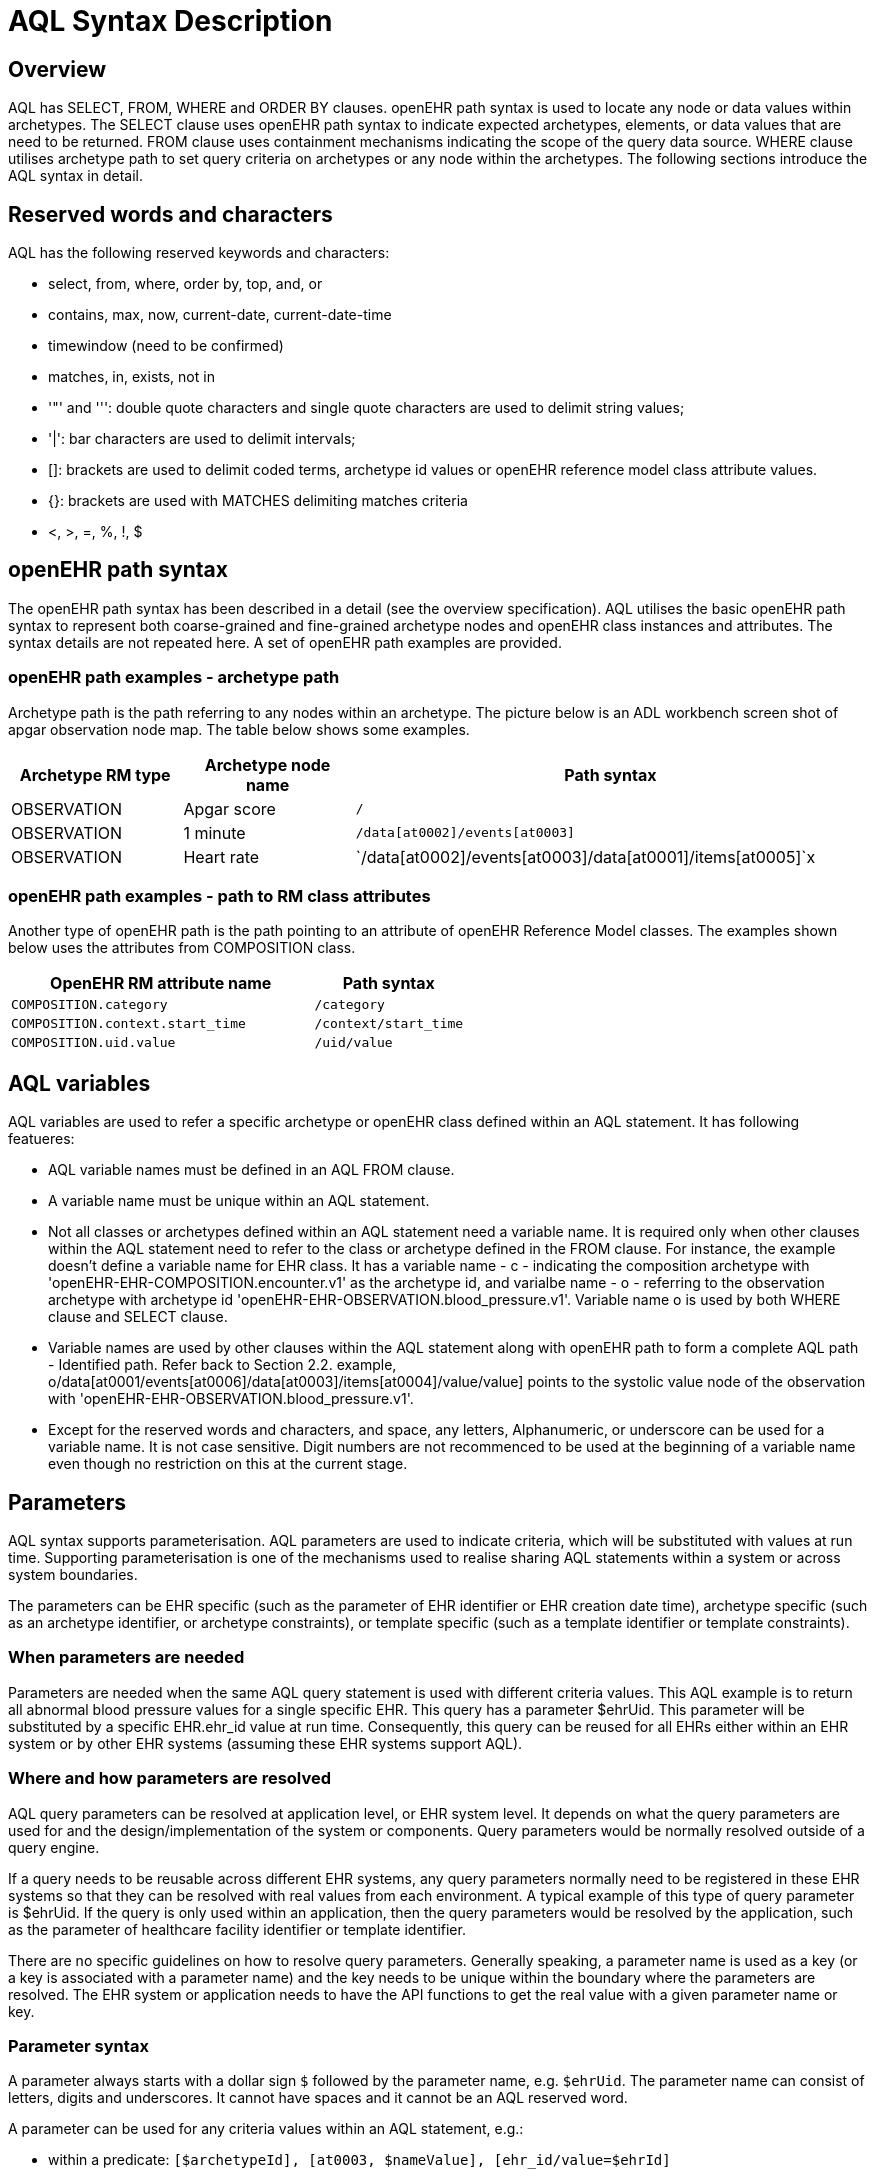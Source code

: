 = AQL Syntax Description

== Overview

AQL has SELECT, FROM, WHERE and ORDER BY  clauses. openEHR path syntax is used to locate any node or data values within archetypes. The SELECT clause uses openEHR path syntax to indicate expected archetypes, elements, or data values that are need to be returned. FROM clause uses containment mechanisms indicating the scope of the query data source. WHERE clause utilises archetype path to set query criteria on archetypes or any node within the archetypes. The following sections introduce the AQL syntax in detail.

== Reserved words and characters

AQL has the following reserved keywords and characters:

* select, from, where, order by, top, and, or
* contains, max, now, current-date, current-date-time
* timewindow (need to be confirmed)
* matches, in, exists, not in
* '"' and ''': double quote characters and single quote characters are used to delimit string values;
* '|': bar characters are used to delimit intervals;
* []: brackets are used to delimit coded terms, archetype id values or openEHR reference model class attribute values.
* {}: brackets are used with MATCHES delimiting matches criteria
* <, >, =, %, !, $

== openEHR path syntax

The openEHR path syntax has been described in a detail (see the overview specification). AQL utilises the basic openEHR path syntax to represent both coarse-grained and fine-grained archetype nodes and openEHR class instances and attributes. The syntax details are not repeated here. A set of openEHR path examples are provided.

=== openEHR path examples - archetype path

Archetype path is the path referring to any nodes within an archetype. The picture below is an ADL workbench screen shot of apgar observation node map. The table below shows some examples.

[width="100%",cols="1,1,3",options="header",]
|===
|Archetype RM type  |Archetype node name    |Path syntax

|OBSERVATION        |Apgar score            |`/`
|OBSERVATION        |1 minute               |`/data[at0002]/events[at0003]`
|OBSERVATION        |Heart rate             |`/data[at0002]/events[at0003]/data[at0001]/items[at0005]`x
|===

=== openEHR path examples - path to RM class attributes

Another type of openEHR path is the path pointing to an attribute of openEHR Reference Model classes. The examples shown below uses the attributes from COMPOSITION class.

[width="100%",cols="2,1",options="header",]
|===
|OpenEHR RM attribute name          |Path syntax

|`COMPOSITION.category`             |`/category`
|`COMPOSITION.context.start_time`   |`/context/start_time`
|`COMPOSITION.uid.value`            |`/uid/value`
|===

== AQL variables

AQL variables are used to refer a specific archetype or openEHR class defined within an AQL statement. It has following featueres:

* AQL variable names must be defined in an AQL FROM clause.
* A variable name must be unique within an AQL statement.
* Not all classes or archetypes defined within an AQL statement need a variable name. It is required only when other clauses within the AQL statement need to refer to the class or archetype defined in the FROM clause. For instance, the example doesn't define a variable name for EHR class. It has a variable name - c - indicating the composition archetype with 'openEHR-EHR-COMPOSITION.encounter.v1' as the archetype id, and varialbe name - o - referring to the observation archetype with archetype id 'openEHR-EHR-OBSERVATION.blood_pressure.v1'. Variable name o is used by both WHERE clause and SELECT clause.
* Variable names are used by other clauses within the AQL statement along with openEHR path to form a complete AQL path - Identified path. Refer back to Section 2.2. example, o/data[at0001/events[at0006]/data[at0003]/items[at0004]/value/value] points to the systolic value node of the observation with 'openEHR-EHR-OBSERVATION.blood_pressure.v1'.
* Except for the reserved words and characters, and space, any letters, Alphanumeric, or underscore can be used for a variable name. It is not case sensitive. Digit numbers are not recommenced to be used at the beginning of a variable name even though no restriction on this at the current stage.

== Parameters

AQL syntax supports parameterisation. AQL parameters are used to indicate criteria, which will be substituted with values at run time. Supporting parameterisation is one of the mechanisms used to realise sharing AQL statements within a system or across system boundaries.

The parameters can be EHR specific (such as the parameter of EHR identifier or EHR creation date time), archetype specific (such as an archetype identifier, or archetype constraints), or template specific (such as a template identifier or template constraints).

=== When parameters are needed

Parameters are needed when the same AQL query statement is used with different criteria values. This AQL example is to return all abnormal blood pressure values for a single specific EHR. This query has a parameter $ehrUid. This parameter will be substituted by a specific EHR.ehr_id value at run time. Consequently, this query can be reused for all EHRs either within an EHR system or by other EHR systems (assuming these EHR systems support AQL).

=== Where and how parameters are resolved

AQL query parameters can be resolved at application level, or EHR system level. It depends on what the query parameters are used for and the design/implementation of the system or components. Query parameters would be normally resolved outside of a query engine. 

If a query needs to be reusable across different EHR systems, any query parameters normally need to be registered in these EHR systems so that they can be resolved with real values from each environment. A typical example of this type of query parameter is $ehrUid. If the query is only used within an application, then the query parameters would be resolved by the application, such as the parameter of healthcare facility identifier or template identifier. 

There are no specific guidelines on how to resolve query parameters. Generally speaking, a parameter name is used as a key (or a key is associated with a parameter name) and the key needs to be unique within the boundary where the parameters are resolved. The EHR system or application needs to have the API functions to get the real value with a given parameter name or key.

=== Parameter syntax 

A parameter always starts with a dollar sign `$` followed by the parameter name, e.g. `$ehrUid`. The parameter name can consist of letters, digits and underscores. It cannot have spaces and it cannot be an AQL reserved word.

A parameter can be used for any criteria values within an AQL statement, e.g.:

* within a predicate: `[$archetypeId], [at0003, $nameValue], [ehr_id/value=$ehrId]`
* outside a predicate: `o/data[at0001]/events[at0006]/data[at0003]/items[at0004]/value/value > $systolicCriteria`

== Predicates

AQL has three types of predicates: the standard predicate, the archetype predicate, and the node predicate.

=== Standard predicate

Standard predicates always have a left operand, operator and right operand, e.g. `[ehr_id/value='123456']`.

* The left operand is normally an openEHR path, such as ehr_id/value, name/value.
* The right operand is normally a criterion value or a parameter, such as '123456', $ehrUid. It can also be an openEHR path (based on the BNF), but we do not have an example of this situation yet.
* The operator can be one of the following:

```
>, >=, =, <, <=, !=
```

=== Archetype predicate

An archetype predicate is a shortcut of a standard predicate, i.e. the predicate does not have the left operand and operator. It only has an archetype id, e.g. [openEHR-EHR-COMPOSITION.encounter.v1]. The archetype predicate is a specific type of query criterion indicating what archetype instances are relevant to this query. It is used to scope the the data source from which the query expected data is to be retrieved. Therefore, an archetype predicate is only used within an AQL FROM clause, for example,

--------
FROM EHR [ehr_id/value='1234'] CONTAINS COMPOSITION c [openEHR-EHR-COMPOSITION.encounter.v1] CONTAINS 
OBSERVATION o [openEHR-EHR-OBSERVATION.blood_pressure.v1]
--------

=== Node predicate

A node predicate is also a shortcut of a standard predicate. It has the following forms:

* Containing an archetype node id (known as atcode) only, e.g.: 

--------
[at0002]
--------

* Containing an archetype node id and a name value/criterion, e.g.:

--------
[at0002 and name/value=$nameValue]
[at0002 and name/value='real name value']
--------

* Containing an archetype node id and a shortcut of a name/value criterion, e.g.:

--------
[at0002, $nameValue]
[at0002, 'real name value']
--------

* The above three forms are the most common node predicates. A more advanced form is to include a general criterion instead of the name/value criterion within the predicate. The general criterion consists of left operand, operator, and right operand, e.g.:

--------
[at0002 and value/defining_code/terminology_id/value=$terminologyId]
--------

A node predicate defines criteria on fine-grained data. It is only used within an identified path.

== Operators

=== Basic operators

The table below shows the basic AQL operators, meaning and example.

[width="100%",cols="1,2,5",options="header",]
|===
|Operator   |Meaning                    |Example

|=          |Equal                      |`name/value = $nameValue`
|>          |Greater than               |`o/data[at0001]/.../data[at0003]/items[at0004]/value/value >140`
|>=         |Greater than or equal to   |`o/data[at0001]/..../data[at0003]/items[at0004]/value/value >=140`
|<          |Smaller than               |`o/data[at0001]/.../data[at0003]/items[at0004]/value/value <160`
|<=         |Smaller than or equal to   |`o/data[at0001]/.../data[at0003]/items[at0004]/value/value <=160`
|!=         |not equals to              |`c/archetype_details/template_id/value != ''`
|===

=== Advanced operators

==== matches

The matches operator is used in WHERE clause. This operator needs left operand and right operand. Left operand is an AQL identified path. Right operand is enclosed within curly braces. Right operand of matches operator has three forms:

. type of constraint ADL (cADL): this type of right operand can be a value list or a value range. Value range is not supported in the current AQL grammar. Below is an example with matches a string value list:

--------
SELECT o/data[at0002]/events[at0003]/data/items[at0015]/items[at0018]/name
FROM Ehr [uid=$ehrUid] CONTAINS Composition c CONTAINS Observation o[openEHR-EHR-OBSERVATION.microbiology.v1]
WHERE o/data[at0002]/events[at0003]/data/items[at0015]/items[at0018]/items[at0019]/items[at0021]/name/defining_code/code_string matches {'18919-1', '18961-3', '19000-9'}
--------

. URI: can be either terminology URI or EHR URI, or some other URIS. Only terminology URI is supported in the current AQL grammar. An example with matches a terminology URI -is shown below:

--------
SELECT e/ehr_status/subject/external_ref/id/value, diagnosis/data/items[at0002.1]/value
FROM EHR e CONTAINS Composition c[openEHR-EHR-COMPOSITION.problem_list.v1] CONTAINS Evaluation diagnosis[openEHR-EHR-EVALUATION.problem-diagnosis.v1]
WHERE c/name/value='Current Problems' AND diagnosis/data/items[at0002.1]/value/defining_code matches { terminology://Snomed-CT/hierarchy?rootConceptId=50043002 }
--------

. embedded AQL query: means an AQL query statement, i.e. embedded query, within the curly braces. Embedded query is not supported in the current AQL grammar. It looks like:

--------
matches {SELECT ... FROM .. WHERE}
--------

==== EXISTS

EXISTS is a unary operator, which is always followed by a single operand. The single operand is an AQL identified path. This operator return boolean results: true means the data associated with the specified path exists, false otherwise. EXISTS expression is a single identified expression. The latest grammar only allows this operator in WHERE clause.It may be required as part of openEHR path in future.

The example below means retrieving the identifiers of the EHRs which do not have discharge admin entry instance.

--------
SELECT e/ehr_id/value
FROM EHR e CONTAINS COMPOSITION c[openEHR-EHR-COMPOSITION.administrative_encounter.v1]
     CONTAINS ADMIN_ENTRY admission[openEHR-EHR-ADMIN_ENTRY.admission.v1]
WHERE NOT EXISTS c/content[openEHR-EHR-ADMIN_ENTRY.discharge.v1]
--------

This example below means from a particular EHR, retrieving all composition uid values and the contained instruction instances if the instruction instances have links with particular EHR_URI value.

--------
SELECT c/uid/value, instruction
FROM EHR e [ehr_id/value=$ehrid] CONTAINS COMPOSITION c
     CONTAINS INSTRUCTION instruction[openEHR-EHR-INSTRUCTION.referral.v1]
WHERE EXISTS instruction/links[target='ehr://327000002/87284370-2D4B-4e3d-A3F3-F303D2F4F34B@latest_trunk_version']
--------

==== NOT

NOT is a unary boolean operator and it is always followed by either a single identified expression or boolean identified expression. It returns boolean results: true means the followed expression (single or boolean expression) is false.

The example below uses NOT operator followed by a single identified expression

--------
SELECT e/ehr_id/value
FROM EHR e CONTAINS COMPOSITION c[openEHR-EHR-COMPOSITION.administrative_encounter.v1]
     CONTAINS ADMIN_ENTRY admission[openEHR-EHR-ADMIN_ENTRY.admission.v1]
WHERE NOT EXISTS c/content[openEHR-EHR-ADMIN_ENTRY.discharge.v1]
--------

The example below uses NOT operator followed by a boolean identified expression.

--------
SELECT e/ehr_id/value
FROM EHR e CONTAINS COMPOSITION c[openEHR-EHR-COMPOSITION.administrative_encounter.v1]
     CONTAINS ADMIN_ENTRY admission[openEHR-EHR-ADMIN_ENTRY.admission.v1]
WHERE NOT (EXISTS c/content[openEHR-EHR-ADMIN_ENTRY.discharge.v1] AND
           e/ehr_status/subject/external_ref/namespace='CEC')
--------

The above example is equivallent to the two expressions shown below:

--------
SELECT e/ehr_id/value
FROM EHR e CONTAINS COMPOSITION c[openEHR-EHR-COMPOSITION.administrative_encounter.v1]
     CONTAINS ADMIN_ENTRY admission[openEHR-EHR-ADMIN_ENTRY.admission.v1]
WHERE NOT EXISTS c/content[openEHR-EHR-ADMIN_ENTRY.discharge.v1] OR
      NOT e/ehr_status/subject/external_ref/namespace='CEC'
 
 
SELECT e/ehr_id/value
FROM EHR e CONTAINS COMPOSITION c[openEHR-EHR-COMPOSITION.administrative_encounter.v1]
     CONTAINS ADMIN_ENTRY admission[openEHR-EHR-ADMIN_ENTRY.admission.v1]
WHERE NOT EXISTS c/content[openEHR-EHR-ADMIN_ENTRY.discharge.v1] OR
      e/ehr_status/subject/external_ref/namespace != 'CEC'
--------

These advanced operators are not yet supported by the grammar. The operator syntax is borrowed from ADL specifications. These are proposed to improve the richness and flexibility of AQL so that AQL syntax supports more complicated query scenarios.

== AQL identified paths

=== Usage

Identified paths are used to locate data items within an archetype RM class. Except for FROM clause, an identified path could appears in any clauses of an AQL statement. For example, it can be used to indicate the data to be returned in a SELECT clause, or the data item on which query criteria are applied in a WHERE clause.
Syntax
AQL identified path has the following forms:
consisting an AQL variable name defined within the FROM clause, followed by an openEHR path, e.g.
o/data[at0001]/.../data[at0003]/items[at0004]/value/value
consisting an AQL variable name followed by a predicate, e.g.
o[name/value=$nameValue]
consisting an AQL variable name followed by a predicate and an openEHR path, e.g.
o[name/value=$nameValue]/data[at0001]/.../data[at0003]/items[at0004]/value/value

== Leaf Data

=== Primitive Types

==== String Data

All strings are enclosed in double quotes or single quotes. It doesn't support line breaks.
TODO list: 

* allows double quotes and single quotes in the string.

==== Integer data

Integers are represented as numbers, such as 1, 2, 365. Commas or periods for breaking long numbers are not allowed. Hex integer is not supported.

==== Real data

Real numbers are the numbers with a decimal, such as 3.1415926. Commas or periods for breaking long numbers are not allowed. Hexadecimal is not supported.

==== Boolean data

Boolean values can be indicated as true or false. It is case-insensitive.

==== Dates and Times

No matter whether the date/date time is complete or partial, it is allowed in AQL as long as it is in ISO8601 date/date time format. Quotes (either single quotes or double quotes) are required to enclose the date/date time value. In AQL grammar, it is treated as a date value if the value is a complete calendar date represented in ISO8601 extended format and if single quotes are used. If the value is in other ISO8601 date/date time format, AQL treats it as a string value, but the AQL query engine processes it differently from a normal string value. It is a temporary solution. In future, a date/date time value should be identified as date/date time value if it is a valid ISO8601 date/date time. Examples are as below:

--------
WHERE composition/context/start_time > '19860101' // a complete date. AQL grammar identifies it as a string value.
WHERE composition/context/start_time < "120000+0930"  // ISO8601 time. AQL grammar identifies it as a string value.
WHERE composition/context/start_time <= '1986-01-01'  // complete calendar date in ISO8601 extended format. AQL grammar identifies this value as a date value.
--------

=== Other Built-in Types 

==== URI

URI leaf data is enclosed within curly braces after "matches" operator. URI can be expressed as a normal URI described in  http://www.ietf.org/rfc/rfc3986.txt. URI is not 
case sensitive. In AQL, a URI can be either terminology URI or EHR URI.

==== Terminology URI 

A terminology URI consists of the following components:

. terminology: the URI schemes value;
. terminology service: the URI authority value, such as SNOMED-CT;
. terminology function name: the URI path, e.g. "hierarchy" is the function name in the example shown below;
. argument values required by the terminology functions: URI queries;

This is an example of a terminology URI:

[.text-center]
.Terminology URI
image::diagrams/terminology_uri.png[id=terminology_uri, align="center", width=70%]

==== EHR URI

[.tbd]
To be continued... 

==== Value List

Value list leaf data is enclosed within curly braces after matches operator. Each item is separated by comma if there are multiple items in the list. Value list can be string value list, date time value list, integer value list, and real value list. Quotes are required for string value list and date time value list.

A value list is only used in AQL WHERE clause when the criteria is to match one item of the list. The relationships among these value list items are "OR".

Some examples of value list:

--------
matches {'string item 1', 'string item 2', 'string item3'}  // a string list. It is equivalent to matches 
                                                            // 'string item1' or .. matches 'string item 2' 
                                                            // or .. matches 'string item 3'
matches {'20060101', '20070101', '20080101'}                // a date value list
matches {1, 2, 3}                                           // a integer list
matches {1.1, 2.5, 3.8}                                     // a real value list
--------

==== Value Range

It is not supported in the current AQL grammar.

Value range leaf data is enclosed within curly braces after matches operator. It is only used in AQL WHERE clause to specify a criteria within a range. The syntax is similar as intervals of ordered primitive types detailed in Section 4.5.2, adl.pdf. Some examples:
matches {|3.0..5.0|} // means 3.0 <= x <=5.0
matches {|<8|}       // means x<8

== Query structure

=== Overview

AQL structure has been briefly introduced in Section 2.2. This section describes the syntax in more formal detail.

AQL structure has the following clauses and these clauses must be listed in the same order as the list below in an AQL statement. An AQL statement must contain SELECT and FROM clauses. 

* SELECT (mandatory)
* FROM (mandatory)
* WHERE (optional)
* ORDER BY (optional)
* TIMEWINDOW (optional)

=== FROM

The FROM clause utilises class expressions and a set of containment criteria to specify the data source from which the query required data is to be retrieved.  Its function is similar as the FROM clause of an SQL expression.

==== FROM Syntax

A simple FROM clause consists of three parts: keyword - FROM, class expression and/or containment constraints, e.g.

--------
FROM EHR e [ehr_id/value=$ehrId] CONTAINS COMPOSITION c[openEHR-EHR-COMPOSITION.report.v1]
--------

==== Class expressions

Two examples of a class expression are shown below:

--------
EHR e [ehr_id/value=$ehrId]                                          \\EHR class, class identifier/variable, and a standard predicate
COMPOSITION c[openEHR-EHR-COMPOSITION.report.v1]   \\COMPOSITION class, class identifier/variable, and an archetype predicate
--------

Class expressions are used for two purposes:

. indicating the constraints on RM classes so as to scope the data source for the query. For instance, EHR e[ehr_id/value='123456'] indicates that the required data must be from a specific EHR with ehr_id value '123456'; while "COMPOSITION c[openEHR-EHR-COMPOSITION.report.v1] " indicates the required data must be from or must be associated with a composition instance with archetype id - openEHR-EHR-COMPOSITION.report.v1.
. defining a RM class variable that may be used by other clauses to indicate the required data or data items on which query criteria are applied. The example below uses the class expression to define a variable e which is used by the SELECT clause indicating all relevant ehr_id values are retrieved, and a variable c used by WHERE clause indicating that the query criteria is set on the composition template id value.

--------
SELECT e/ehr_id/value
FROM EHR e CONTAINS COMPOSITION c[openEHR-EHR-COMPOSITION.referral.v1]
WHERE c/archetype_details/template_id/value=$templateId
--------

Class expressions syntax include three parts. A class expression must have part one and at least one of part two or part three.

. part one (mandatory): openEHR RM class name, such as EHR, COMPOSITION, OBSERVATION etc.
. part two (optional): AQL variable name
. part three (optional): a standard predicate or an archetype predicate.

==== Containment

Since archetypes are in hierarchical structure, AQL has a containment constraint which specifies the hierarchical relationships between parent and child data items. FROM clause utilises this hierarchical constraint along with class expression to determine the data source to which the AQL query is applied.

The syntax of containment constraint is very simple: using keyword CONTAINS between two class expressions. Left class expression is the the parent object of the right class expression, e.g.

--------
EHR e CONTAINS COMPOSITION c [openEHR-EHR-COMPOSITION.referral.v1]
--------

Boolean operators (AND, OR, NOT) and parentheses are used when multiple containment constrains are required, e.g.

--------
EHR e CONTAINS COMPOSITION c [openEHR-EHR-COMPOSITION.referral.v1] AND
COMPOSITION c1 [openEHR-EHR-COMPOSITION.report.v1]

EHR e CONTAINS COMPOSITION c [openEHR-EHR-COMPOSITION.referral.v1] CONTAINS
(OBSERVATION o openEHR-EHR-OBSERVATION-laboratory-hba1c.v1 AND
OBSERVATION o1 openEHR-EHR-OBSERVATION-laboratory-glucose.v1)
--------

=== WHERE

An AQL WHERE clause is used to represent further criteria applied to the data items within the objects declared in the FROM clause. A WHERE clause expresses the query criteria that cannot be represented in other AQL clauses, such as criteria on archetype id, composition committal date time, and the criteria on in which order the returned results should be listed.

==== Syntax

The WHERE clause syntax has the following parts (in order): keyword WHERE and identified expression(s). Boolean operator (AND, OR, NOT) and parenthesis can be used to represent multiple identified expressions. Examples:

--------
WHERE c/name/value=$nameValue AND c/archetype_details/template_id/value=$templateId
WHERE (c/name/value=$nameValue OR c/archetype_details/template_id/value=$templateId) AND
o/data[at0001]/events[at0006]/data[at0003]/items[at0004]/value/value >= 140
--------

==== Identified expression

Identified expression specifies the criteria within WHERE clause. It consists of left operand, operator and right operand.

. Left operand is normally an identified path,
. Operator is normally the basic operator,
. Right operand is the criteria value, which normally is primitive type, such as string, integer, boolean, double, or float. When it is a string value, single quotation marks or double quotation marks are required. Right operand can also be a parameter or an identified path as well.

Examples:

* Left operand is an identified path and right operand is a real criteria value - primitive type:

--------
o/data[at0001]/events[at0006]/data[at0003]/items[at0004]/value/value >= 140
c/archetype_details/template_id/value='health_encounter'
--------

* Left operand is an identified path and right operand is a parameter:

--------
c/archetype_details/template_id/value=$templateParameter
--------

* Both left operand and right operand are an identified path (this is an advanced feature):

--------
o/data[at0001]/events[at0006]/data[at0003]/items[at0004]/value/value >
o1/data[at0001]/events[at0006]/data[at0003]/items[at0004]/value/value
--------

=== SELECT

A SELECT clause specifies what data is to be retrieved by the AQL query. The data can be any types from openEHR RM and any primitive data types. In addition, SELECT clause uses TOP to indicate the number of result setS that should be returned and name alias to rename the retrieved data.

The SELECT syntax always starts with keyword SELECT, followed by TOP (optional), and identified path(s) or variable name(s) defined in the FROM clause. Each variable name or an identified path may have a name alias renaming the associated data.

If variable name(s) is(are) required, the full object of the type associated with the variable is retrieved, such as a COMPOSITION, an OBSERVATION object etc. If identified paths are required, the path-associated data items are returned. Multiple identifiers or identified paths are separated using a comma.

Some examples are shown below.

Example 1: retrieve all compositions' name value, context start time and composer name from a specific EHR.

--------
SELECT c/name/value AS Name, c/context/start_time AS date_time, c/composer/name AS Composer
 FROM EHR e[ehr_id/value=$ehrUid] CONTAINS COMPOSITION c
--------

Example 2: Retrieve all composition objects of a specific EHR.

--------
SELECT c
FROM EHR e[ehr_id/value=$ehrUid] CONTAINS COMPOSITION c
--------

==== TOP

TOP syntax was borrowed from SQL language for representing the number of result sets that should be returned by the AQL query. It uses BACKWARD and FORWARD to indicate the direction where to start to get the number of results to be returned.

It starts with keyword TOP, followed by an integer number and/or the direction (i.e. BACKWARD, FORWARD), e.g.

--------
SELECT TOP 10 c/name/value AS Name, c/context/start_time AS date_time, c/composer/name AS Composer
FROM EHR e[ehr_id/value=$ehrUid] CONTAINS COMPOSITION c
--------

==== Name alias

Like SQL, AQL supports using name alias to rename the retrieved data. It starts with keyword - AS, followed by the name which conforms to the syntax rule of AQL variable. 

=== ORDER BY

The ORDER BY clause is used to sort  the returned results. It starts with the keyword ORDER BY, followed by an identified path and the keyword DESC, DESCENDING, ASCE, or ASCENDING, e.g.

--------
ORDER BY c/name/value
--------

=== TIMEWINDOW 

In addition to FROM clause, TIMEWINDOW helps to scope the data source from which the required data is retrieved. TIMEWINDOW is an addition query clause used in AQL to constrain the query to data that was available in the system (also know the data committal time) within the specified time criteria. This supports a timebased logical system rollback allowing a query to be executed as though it was performed at that specified time, which is essential for medico-legal reporting.

It starts with the keyword - TIMEWINDOW, and followed by a string compatible with the ISO 8601 representation of time interval.

The first example below constrains the query source to data committed to the system before 2006-01-01.

--------
TIMEWINDOW /2006-01-01
--------

The second example constrains the query source to data committed within the period of two years before 2006-01-01.

--------
TIMEWINDOW P2Y/2006-01-01
--------

=== Result structure

The result structure of an AQL query is described https://openehr.atlassian.net/wiki/display/spec/Ocean+Informatics+EHR+Service+Interface[here] as part of the EHR service definition.
